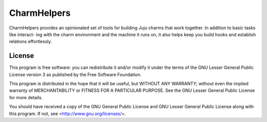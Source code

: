 ============
CharmHelpers
============

CharmHelpers provides an opinionated set of tools for building Juju
charms that work together. In addition to basic tasks like interact-
ing with the charm environment and the machine it runs on, it also
helps keep you build hooks and establish relations effortlessly.

License
========

This program is free software: you can redistribute it and/or modify
it under the terms of the GNU Lesser General Public License version 3 as
published by the Free Software Foundation.

This program is distributed in the hope that it will be useful,
but WITHOUT ANY WARRANTY; without even the implied warranty of
MERCHANTABILITY or FITNESS FOR A PARTICULAR PURPOSE.  See the
GNU Lesser General Public License for more details.

You should have received a copy of the GNU General Public License
and GNU Lesser General Public License
along with this program.  If not, see <http://www.gnu.org/licenses/>.


